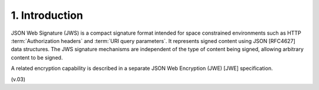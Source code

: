 1.  Introduction
====================================

JSON Web Signature (JWS) is a compact signature format intended for space constrained environments 
such as HTTP :term:`Authorization headers` and :term:`URI query parameters`. 
It represents signed content using JSON [RFC4627] data structures. 
The JWS signature mechanisms are independent of the type of content being signed, 
allowing arbitrary content to be signed. 

A related encryption capability is described in a separate JSON Web Encryption (JWE) [JWE] specification.

(v.03)
